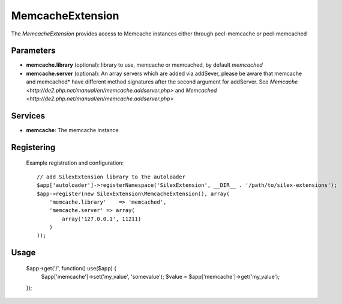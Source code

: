 MemcacheExtension
================

The *MemcacheExtension* provides access to Memcache instances
either through pecl-memcache or pecl-memcached 

Parameters
----------

* **memcache.library** (optional): library to use, memcache or memcached,
  by default *memcached*

* **memcache.server** (optional): An array servers which are added via addSever, please be aware
  that memcache and memcached* have different method signatures after the second argument for
  addServer. See `Memcache <http://de2.php.net/manual/en/memcache.addserver.php>` and
  `Memcached <http://de2.php.net/manual/en/memcache.addserver.php>`

Services
--------

* **memcache**: The memcache instance

Registering
-----------
  Example registration and configuration::

    // add SilexExtension library to the autoloader 
    $app['autoloader']->registerNamespace('SilexExtension', __DIR__ . '/path/to/silex-extensions');
    $app->register(new SilexExtension\MemcacheExtension(), array(
        'memcache.library'    => 'memcached',
        'memcache.server' => array(
            array('127.0.0.1', 11211)    
        )
    ));
    
Usage
-----

    $app->get('/', function() use($app) {
        $app['memcache']->set('my_value', 'somevalue');
        $value = $app['memcache']->get('my_value');
    });
    
    
    
    
    
    
    
    
    
    